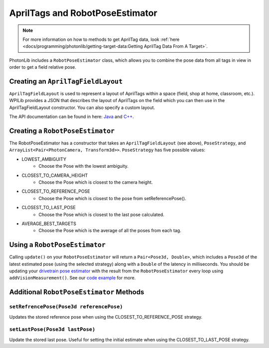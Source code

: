 AprilTags and RobotPoseEstimator
================================

.. note:: For more information on how to methods to get AprilTag data, look :ref:`here <docs/programming/photonlib/getting-target-data:Getting AprilTag Data From A Target>`.

PhotonLib includes a ``RobotPoseEstimator`` class, which allows you to combine the pose data from all tags in view in order to get a field relative pose.

Creating an ``AprilTagFieldLayout``
-----------------------------------
``AprilTagFieldLayout`` is used to represent a layout of AprilTags within a space (field, shop at home, classroom, etc.). WPILib provides a JSON that describes the layout of AprilTags on the field which you can then use in the AprilTagFieldLayout constructor. You can also specify a custom layout.

The API documentation can be found in here: `Java <https://github.wpilib.org/allwpilib/docs/beta/java/edu/wpi/first/apriltag/AprilTagFieldLayout.html>`_ and `C++ <https://github.wpilib.org/allwpilib/docs/beta/cpp/classfrc_1_1_april_tag_field_layout.html>`_.

.. tab-set-code::
   .. code-block:: java

      // The parameter for loadFromResource() will be different depending on the game.
      AprilTagFieldLayout aprilTagFieldLayout = new ApriltagFieldLayout(AprilTagFieldLayout.loadFromResource(AprilTagFields.k2022RapidReact.m_resourceFile));

   .. code-block:: c++

      // Two example tags in our layout -- ID 0 at (3, 3) and 0 rotation, and
      // id 1 and (5, 5) and 0 rotation.
      std::vector<frc::AprilTag> tags = {
          {0, frc::Pose3d(units::meter_t(3), units::meter_t(3), units::meter_t(3),
                          frc::Rotation3d())},
          {1, frc::Pose3d(units::meter_t(5), units::meter_t(5), units::meter_t(5),
                          frc::Rotation3d())}};
      std::shared_ptr<frc::AprilTagFieldLayout> aprilTags =
          std::make_shared<frc::AprilTagFieldLayout>(tags, 54_ft, 27_ft);

Creating a ``RobotPoseEstimator``
---------------------------------
The RobotPoseEstimator has a constructor that takes an ``AprilTagFieldLayout`` (see above), ``PoseStrategy``, and ``ArrayList<Pair<PhotonCamera, Transform3d>>``. ``PoseStrategy`` has five possible values:

* LOWEST_AMBIGUITY
    * Choose the Pose with the lowest ambiguity.
* CLOSEST_TO_CAMERA_HEIGHT
    * Choose the Pose which is closest to the camera height.
* CLOSEST_TO_REFERENCE_POSE
    * Choose the Pose which is closest to the pose from setReferencePose().
* CLOSEST_TO_LAST_POSE
    * Choose the Pose which is closest to the last pose calculated.
* AVERAGE_BEST_TARGETS
    * Choose the Pose which is the average of all the poses from each tag.

.. tab-set-code::
   .. code-block:: java

      //Forward Camera
      cam = new PhotonCamera("testCamera");
      Transform3d robotToCam = new Transform3d(new Translation3d(0.5, 0.0, 0.5), new Rotation3d(0,0,0)); //Cam mounted facing forward, half a meter forward of center, half a meter up from center.

      // ... Add other cameras here

      // Assemble the list of cameras & mount locations
      var camList = new ArrayList<Pair<PhotonCamera, Transform3d>>();
      camList.add(new Pair<PhotonCamera, Transform3d>(cam, robotToCam));
      RobotPoseEstimator robotPoseEstimator = new RobotPoseEstimator(aprilTagFieldLayout, PoseStrategy.CLOSEST_TO_REFERENCE_POSE, camList);

   .. code-block:: c++

      // Forward Camera
      std::shared_ptr<photonlib::PhotonCamera> cameraOne =
          std::make_shared<photonlib::PhotonCamera>("testCamera");
      // Camera is mounted facing forward, half a meter forward of center, half a
      // meter up from center.
      frc::Transform3d robotToCam =
          frc::Transform3d(frc::Translation3d(0.5_m, 0_m, 0.5_m),
                          frc::Rotation3d(0_rad, 0_rad, 0_rad));

      // ... Add other cameras here

      // Assemble the list of cameras & mount locations
      std::vector<
          std::pair<std::shared_ptr<photonlib::PhotonCamera>, frc::Transform3d>>
          cameras;
      cameras.push_back(std::make_pair(cameraOne, robotToCam));

      photonlib::RobotPoseEstimator estimator(
          aprilTags, photonlib::CLOSEST_TO_REFERENCE_POSE, cameras);

Using a ``RobotPoseEstimator``
------------------------------
Calling ``update()`` on your ``RobotPoseEstimator`` will return a ``Pair<Pose3d, Double>``, which includes a ``Pose3d`` of the latest estimated pose (using the selected strategy) along with a ``Double`` of the latency in milliseconds. You should be updating your `drivetrain pose estimator <https://docs.wpilib.org/en/latest/docs/software/advanced-controls/state-space/state-space-pose-estimators.html>`_ with the result from the ``RobotPoseEstimator`` every loop using ``addVisionMeasurement()``. See our `code example <https://www.google.com/>`_ for more.

.. tab-set-code::
   .. code-block:: java

        public Pair<Pose2d, Double> getEstimatedGlobalPose(Pose2d prevEstimatedRobotPose) {
            robotPoseEstimator.setReferencePose(prevEstimatedRobotPose);

            double currentTime = Timer.getFPGATimestamp();
            Optional<Pair<Pose3d, Double>> result = robotPoseEstimator.update();
            if (result.isPresent()) {
                return new Pair<Pose2d, Double>(result.get().getFirst().toPose2d(), currentTime - result.get().getSecond());
            } else {
                return new Pair<Pose2d, Double>(null, 0.0);
            }
        }

   .. code-block:: c++

      std::pair<frc::Pose2d, units::millisecond_t> getEstimatedGlobalPose(
          frc::Pose3d prevEstimatedRobotPose) {
        robotPoseEstimator.SetReferencePose(prevEstimatedRobotPose);
        units::millisecond_t currentTime = frc::Timer::GetFPGATimestamp();
        auto result = robotPoseEstimator.Update();
        if (result.second) {
          return std::make_pair<>(result.first.ToPose2d(),
                                  currentTime - result.second);
        } else {
          return std::make_pair(frc::Pose2d(), 0_ms);
        }
      }

Additional ``RobotPoseEstimator`` Methods
-----------------------------------------

``setRefrencePose(Pose3d referencePose)``
^^^^^^^^^^^^^^^^^^^^^^^^^^^^^^^^^^^^^^^^^

Updates the stored reference pose when using the CLOSEST_TO_REFERENCE_POSE strategy.

``setLastPose(Pose3d lastPose)``
^^^^^^^^^^^^^^^^^^^^^^^^^^^^^^^^

Update the stored last pose. Useful for setting the initial estimate when using the CLOSEST_TO_LAST_POSE strategy.
